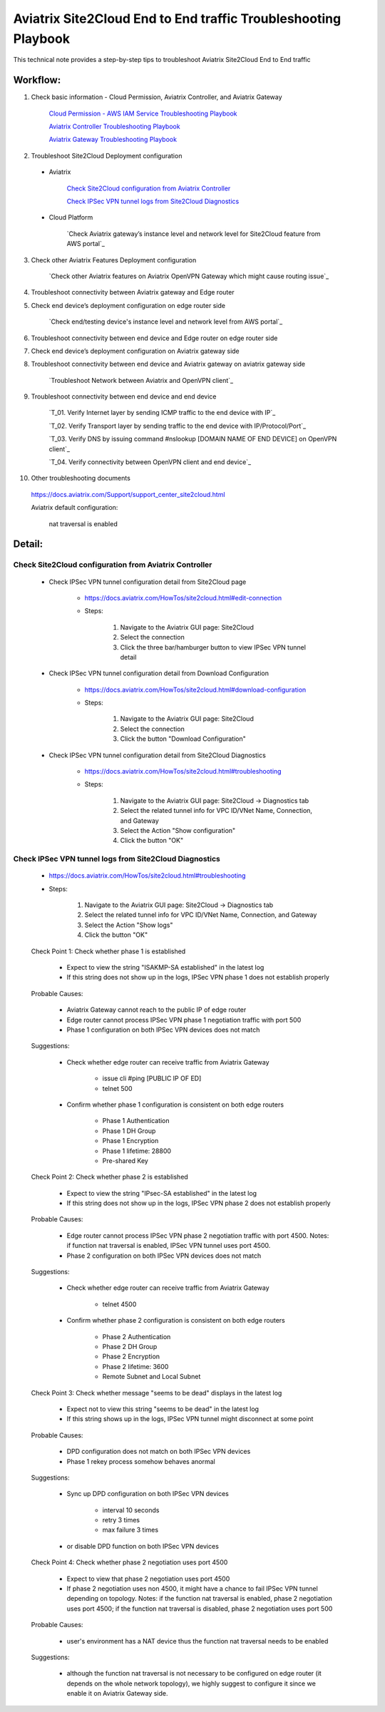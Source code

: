 .. meta::
   :description: 
   :keywords: 

=========================================================================================
Aviatrix Site2Cloud End to End traffic Troubleshooting Playbook
=========================================================================================

This technical note provides a step-by-step tips to troubleshoot Aviatrix Site2Cloud End to End traffic

Workflow:
---------

1. Check basic information - Cloud Permission, Aviatrix Controller, and Aviatrix Gateway

      `Cloud Permission - AWS IAM Service Troubleshooting Playbook <https://github.com/brycewang03/Docs/blob/troubleshooting_playbook/HowTos/troubleshooting_playbook_aws_iam_service.rst>`_
   
      `Aviatrix Controller Troubleshooting Playbook <https://github.com/brycewang03/Docs/blob/troubleshooting_playbook/HowTos/troubleshooting_playbook_aviatrix_controller.rst>`_
      
      `Aviatrix Gateway Troubleshooting Playbook <https://github.com/brycewang03/Docs/blob/troubleshooting_playbook/HowTos/troubleshooting_playbook_aviatrix_gateway.rst>`_
    
2. Troubleshoot Site2Cloud Deployment configuration

  * Aviatrix
  
      `Check Site2Cloud configuration from Aviatrix Controller`_
      
      `Check IPSec VPN tunnel logs from Site2Cloud Diagnostics`_
  
  * Cloud Platform
      
      `Check Aviatrix gateway’s instance level and network level for Site2Cloud feature from AWS portal`_
      
3. Check other Aviatrix Features Deployment configuration

    `Check other Aviatrix features on Aviatrix OpenVPN Gateway which might cause routing issue`_
      
4. Troubleshoot connectivity between Aviatrix gateway and Edge router

5. Check end device’s deployment configuration on edge router side

      `Check end/testing device's instance level and network level from AWS portal`_

6. Troubleshoot connectivity between end device and Edge router on edge router side
    
7. Check end device’s deployment configuration on Aviatrix gateway side
    
8. Troubleshoot connectivity between end device and Aviatrix gateway on aviatrix gateway side
    
    `Troubleshoot Network between Aviatrix and OpenVPN client`_

9. Troubleshoot connectivity between end device and end device

    `T_01. Verify Internet layer by sending ICMP traffic to the end device with IP`_

    `T_02. Verify Transport layer by sending traffic to the end device with IP/Protocol/Port`_

    `T_03. Verify DNS by issuing command #nslookup [DOMAIN NAME OF END DEVICE] on OpenVPN client`_

    `T_04. Verify connectivity between OpenVPN client and end device`_
    
10. Other troubleshooting documents

   https://docs.aviatrix.com/Support/support_center_site2cloud.html
   
   Aviatrix default configuration:
      
      nat traversal is enabled
    
Detail:
-------
    
Check Site2Cloud configuration from Aviatrix Controller
~~~~~~~~~~~~~~~~~~~~~~~~~~~~~~~~~~~~~~~~~~~~~~~~~~~~~~~

   * Check IPSec VPN tunnel configuration detail from Site2Cloud page

      * https://docs.aviatrix.com/HowTos/site2cloud.html#edit-connection
      
      * Steps:
      
         1. Navigate to the Aviatrix GUI page: Site2Cloud
         
         2. Select the connection
         
         3. Click the three bar/hamburger button to view IPSec VPN tunnel detail
      
   * Check IPSec VPN tunnel configuration detail from Download Configuration
   
      * https://docs.aviatrix.com/HowTos/site2cloud.html#download-configuration
      
      * Steps:
         
         1. Navigate to the Aviatrix GUI page: Site2Cloud
         
         2. Select the connection
         
         3. Click the button "Download Configuration"
         
   * Check IPSec VPN tunnel configuration detail from Site2Cloud Diagnostics
   
      * https://docs.aviatrix.com/HowTos/site2cloud.html#troubleshooting
      
      * Steps:
         
         1. Navigate to the Aviatrix GUI page: Site2Cloud -> Diagnostics tab
         
         2. Select the related tunnel info for VPC ID/VNet Name, Connection, and Gateway 
         
         3. Select the Action "Show configuration"
         
         4. Click the button "OK"
         
Check IPSec VPN tunnel logs from Site2Cloud Diagnostics
~~~~~~~~~~~~~~~~~~~~~~~~~~~~~~~~~~~~~~~~~~~~~~~~~~~~~~~

   * https://docs.aviatrix.com/HowTos/site2cloud.html#troubleshooting

   * Steps:

      1. Navigate to the Aviatrix GUI page: Site2Cloud -> Diagnostics tab

      2. Select the related tunnel info for VPC ID/VNet Name, Connection, and Gateway 

      3. Select the Action "Show logs"

      4. Click the button "OK"
      
   Check Point 1: Check whether phase 1 is established
   
      * Expect to view the string "ISAKMP-SA established" in the latest log
     
      * If this string does not show up in the logs, IPSec VPN phase 1 does not establish properly
     
   Probable Causes:
      
      * Aviatrix Gateway cannot reach to the public IP of edge router
      
      * Edge router cannot process IPSec VPN phase 1 negotiation traffic with port 500
      
      * Phase 1 configuration on both IPSec VPN devices does not match
      
   Suggestions:
      
      * Check whether edge router can receive traffic from Aviatrix Gateway
      
         * issue cli #ping [PUBLIC IP OF ED]
         
         * telnet 500
      
      * Confirm whether phase 1 configuration is consistent on both edge routers
         
         * Phase 1 Authentication
         
         * Phase 1 DH Group
         
         * Phase 1 Encryption
         
         * Phase 1 lifetime: 28800
         
         * Pre-shared Key
      
   Check Point 2: Check whether phase 2 is established
   
      * Expect to view the string "IPsec-SA established" in the latest log
   
      * If this string does not show up in the logs, IPSec VPN phase 2 does not establish properly
     
   Probable Causes:
   
      * Edge router cannot process IPSec VPN phase 2 negotiation traffic with port 4500. Notes: if function nat traversal is enabled, IPSec VPN tunnel uses port 4500.
      
      * Phase 2 configuration on both IPSec VPN devices does not match
      
   Suggestions:
      
      * Check whether edge router can receive traffic from Aviatrix Gateway
      
         * telnet 4500
      
      * Confirm whether phase 2 configuration is consistent on both edge routers

         * Phase 2 Authentication

         * Phase 2 DH Group

         * Phase 2 Encryption

         * Phase 2 lifetime: 3600

         * Remote Subnet and Local Subnet
         
   Check Point 3: Check whether message "seems to be dead" displays in the latest log
   
      * Expect not to view this string "seems to be dead" in the latest log
   
      * If this string shows up in the logs, IPSec VPN tunnel might disconnect at some point
     
   Probable Causes:
   
      * DPD configuration does not match on both IPSec VPN devices
      
      * Phase 1 rekey process somehow behaves anormal
      
   Suggestions:
      
      * Sync up DPD configuration on both IPSec VPN devices
      
         * interval 10 seconds
         
         * retry 3 times
         
         * max failure 3 times
         
      * or disable DPD function on both IPSec VPN devices
      
   Check Point 4: Check whether phase 2 negotiation uses port 4500
   
      * Expect to view that phase 2 negotiation uses port 4500
   
      * If phase 2 negotiation uses non 4500, it might have a chance to fail IPSec VPN tunnel depending on topology. Notes: if the function nat traversal is enabled, phase 2 negotiation uses port 4500; if the function nat traversal is disabled, phase 2 negotiation uses port 500
     
   Probable Causes:
   
      * user's environment has a NAT device thus the function nat traversal needs to be enabled
      
   Suggestions:
      
      * although the function nat traversal is not necessary to be configured on edge router (it depends on the whole network topology), we highly suggest to configure it since we enable it on Aviatrix Gateway side.
      
         
      
